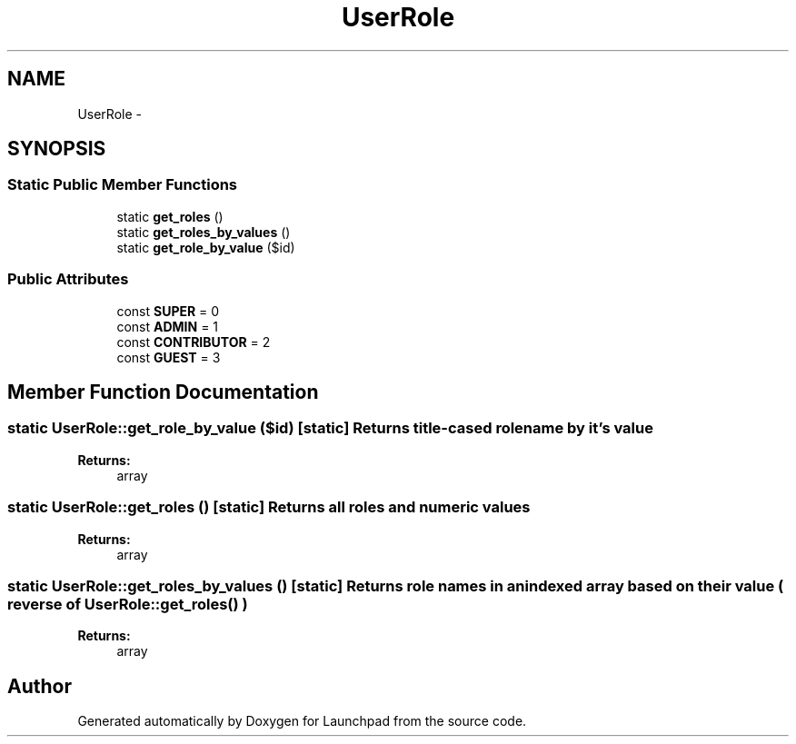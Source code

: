.TH "UserRole" 3 "Fri Oct 7 2011" "Version 1.0" "Launchpad" \" -*- nroff -*-
.ad l
.nh
.SH NAME
UserRole \- 
.SH SYNOPSIS
.br
.PP
.SS "Static Public Member Functions"

.in +1c
.ti -1c
.RI "static \fBget_roles\fP ()"
.br
.ti -1c
.RI "static \fBget_roles_by_values\fP ()"
.br
.ti -1c
.RI "static \fBget_role_by_value\fP ($id)"
.br
.in -1c
.SS "Public Attributes"

.in +1c
.ti -1c
.RI "const \fBSUPER\fP = 0"
.br
.ti -1c
.RI "const \fBADMIN\fP = 1"
.br
.ti -1c
.RI "const \fBCONTRIBUTOR\fP = 2"
.br
.ti -1c
.RI "const \fBGUEST\fP = 3"
.br
.in -1c
.SH "Member Function Documentation"
.PP 
.SS "static UserRole::get_role_by_value ($id)\fC [static]\fP"Returns title-cased role name by it's value
.PP
\fBReturns:\fP
.RS 4
array 
.RE
.PP

.SS "static UserRole::get_roles ()\fC [static]\fP"Returns all roles and numeric values
.PP
\fBReturns:\fP
.RS 4
array 
.RE
.PP

.SS "static UserRole::get_roles_by_values ()\fC [static]\fP"Returns role names in an indexed array based on their value ( reverse of \fBUserRole::get_roles()\fP )
.PP
\fBReturns:\fP
.RS 4
array 
.RE
.PP


.SH "Author"
.PP 
Generated automatically by Doxygen for Launchpad from the source code.
